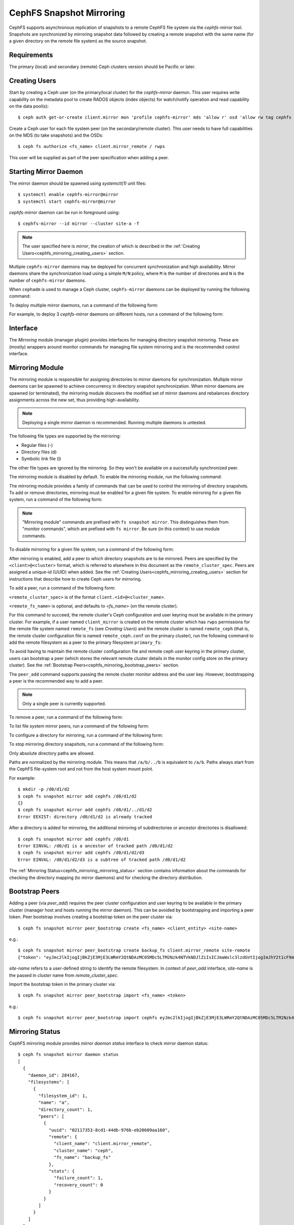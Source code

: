 .. _cephfs-mirroring:

=========================
CephFS Snapshot Mirroring
=========================

CephFS supports asynchronous replication of snapshots to a remote CephFS file system via
the `cephfs-mirror` tool. Snapshots are synchronized by mirroring snapshot data followed by
creating a remote snapshot with the same name (for a given directory on the remote file system) as
the source snapshot.

Requirements
------------

The primary (local) and secondary (remote) Ceph clusters version should be Pacific or later.

.. _cephfs_mirroring_creating_users:

Creating Users
--------------

Start by creating a Ceph user (on the primary/local cluster) for the `cephfs-mirror` daemon. This user
requires write capability on the metadata pool to create RADOS objects (index objects)
for watch/notify operation and read capability on the data pool(s)::

  $ ceph auth get-or-create client.mirror mon 'profile cephfs-mirror' mds 'allow r' osd 'allow rw tag cephfs metadata=*, allow r tag cephfs data=*' mgr 'allow r'

Create a Ceph user for each file system peer (on the secondary/remote cluster). This user needs
to have full capabilities on the MDS (to take snapshots) and the OSDs::

  $ ceph fs authorize <fs_name> client.mirror_remote / rwps

This user will be supplied as part of the peer specification when adding a peer.

Starting Mirror Daemon
----------------------

The mirror daemon should be spawned using `systemctl(1)` unit files::

  $ systemctl enable cephfs-mirror@mirror
  $ systemctl start cephfs-mirror@mirror

`cephfs-mirror` daemon can be run in foreground using::

  $ cephfs-mirror --id mirror --cluster site-a -f

.. note:: The user specified here is `mirror`, the creation of which is
   described in the :ref:`Creating Users<cephfs_mirroring_creating_users>`
   section.

Multiple ``cephfs-mirror`` daemons may be deployed for concurrent
synchronization and high availability. Mirror daemons share the synchronization
load using a simple ``M/N`` policy, where ``M`` is the number of directories
and ``N`` is the number of ``cephfs-mirror`` daemons.

When ``cephadm`` is used to manage a Ceph cluster, ``cephfs-mirror`` daemons can be
deployed by running the following command:

.. prompt:: bash $

   ceph orch apply cephfs-mirror

To deploy multiple mirror daemons, run a command of the following form:

.. prompt:: bash $

   ceph orch apply cephfs-mirror --placement=<placement-spec>

For example, to deploy 3 `cephfs-mirror` daemons on different hosts, run a command of the following form:

.. prompt:: bash $

  $ ceph orch apply cephfs-mirror --placement="3 host1,host2,host3"

Interface
---------

The `Mirroring` module (manager plugin) provides interfaces for managing
directory snapshot mirroring. These are (mostly) wrappers around monitor
commands for managing file system mirroring and is the recommended control
interface.

Mirroring Module
----------------

The mirroring module is responsible for assigning directories to mirror daemons
for synchronization. Multiple mirror daemons can be spawned to achieve
concurrency in directory snapshot synchronization. When mirror daemons are
spawned (or terminated), the mirroring module discovers the modified set of
mirror daemons and rebalances directory assignments across the new set, thus
providing high-availability.

.. note:: Deploying a single mirror daemon is recommended. Running multiple
   daemons is untested.

The following file types are supported by the mirroring:

- Regular files (-)
- Directory files (d)
- Symbolic link file (l)

The other file types are ignored by the mirroring. So they won't be
available on a successfully synchronized peer.

The mirroring module is disabled by default. To enable the mirroring module,
run the following command:

.. prompt:: bash $

   ceph mgr module enable mirroring

The mirroring module provides a family of commands that can be used to control
the mirroring of directory snapshots. To add or remove directories, mirroring
must be enabled for a given file system. To enable mirroring for a given file
system, run a command of the following form:

.. prompt:: bash $

   ceph fs snapshot mirror enable <fs_name>

.. note:: "Mirroring module" commands are prefixed with ``fs snapshot mirror``.
   This distinguishes them from "monitor commands", which are prefixed with ``fs
   mirror``. Be sure (in this context) to use module commands.

To disable mirroring for a given file system, run a command of the following form:

.. prompt:: bash $

   ceph fs snapshot mirror disable <fs_name>

After mirroring is enabled, add a peer to which directory snapshots are to be
mirrored. Peers are specified by the ``<client>@<cluster>`` format, which is
referred to elsewhere in this document as the ``remote_cluster_spec``. Peers
are assigned a unique-id (UUID) when added. See the :ref:`Creating
Users<cephfs_mirroring_creating_users>` section for instructions that describe
how to create Ceph users for mirroring.

To add a peer, run a command of the following form:

.. prompt:: bash $

   ceph fs snapshot mirror peer_add <fs_name> <remote_cluster_spec> [<remote_fs_name>] [<remote_mon_host>] [<cephx_key>]

``<remote_cluster_spec>`` is of the format ``client.<id>@<cluster_name>``.

``<remote_fs_name>`` is optional, and defaults to `<fs_name>` (on the remote
cluster).

For this command to succeed, the remote cluster's Ceph configuration and user
keyring must be available in the primary cluster. For example, if a user named
``client_mirror`` is created on the remote cluster which has ``rwps``
permissions for the remote file system named ``remote_fs`` (see `Creating
Users`) and the remote cluster is named ``remote_ceph`` (that is, the remote
cluster configuration file is named ``remote_ceph.conf`` on the primary
cluster), run the following command to add the remote filesystem as a peer to
the primary filesystem ``primary_fs``:

.. prompt:: bash $

   ceph fs snapshot mirror peer_add primary_fs client.mirror_remote@remote_ceph remote_fs

To avoid having to maintain the remote cluster configuration file and remote
ceph user keyring in the primary cluster, users can bootstrap a peer (which
stores the relevant remote cluster details in the monitor config store on the
primary cluster). See the :ref:`Bootstrap
Peers<cephfs_mirroring_bootstrap_peers>` section.

The ``peer_add`` command supports passing the remote cluster monitor address
and the user key. However, bootstrapping a peer is the recommended way to add a
peer.

.. note:: Only a single peer is currently supported.

To remove a peer, run a command of the following form:

.. prompt:: bash $

   ceph fs snapshot mirror peer_remove <fs_name> <peer_uuid>

To list file system mirror peers, run a command of the following form:

.. prompt:: bash $

   ceph fs snapshot mirror peer_list <fs_name>

To configure a directory for mirroring, run a command of the following form:

.. prompt:: bash $

   ceph fs snapshot mirror add <fs_name> <path>

To stop mirroring directory snapshots, run a command of the following form:

.. prompt:: bash $

   ceph fs snapshot mirror remove <fs_name> <path>

Only absolute directory paths are allowed. 

Paths are normalized by the mirroring module. This means that ``/a/b/../b`` is
equivalent to ``/a/b``. Paths always start from the CephFS file-system root and
not from the host system mount point.

For example::

  $ mkdir -p /d0/d1/d2
  $ ceph fs snapshot mirror add cephfs /d0/d1/d2
  {}
  $ ceph fs snapshot mirror add cephfs /d0/d1/../d1/d2
  Error EEXIST: directory /d0/d1/d2 is already tracked

After a directory is added for mirroring, the additional mirroring of
subdirectories or ancestor directories is disallowed::

  $ ceph fs snapshot mirror add cephfs /d0/d1
  Error EINVAL: /d0/d1 is a ancestor of tracked path /d0/d1/d2
  $ ceph fs snapshot mirror add cephfs /d0/d1/d2/d3
  Error EINVAL: /d0/d1/d2/d3 is a subtree of tracked path /d0/d1/d2

The :ref:`Mirroring Status<cephfs_mirroring_mirroring_status>` section contains
information about the commands for checking the directory mapping (to mirror
daemons) and for checking the directory distribution. 

.. _cephfs_mirroring_bootstrap_peers:

Bootstrap Peers
---------------

Adding a peer (via `peer_add`) requires the peer cluster configuration and user keyring
to be available in the primary cluster (manager host and hosts running the mirror daemon).
This can be avoided by bootstrapping and importing a peer token. Peer bootstrap involves
creating a bootstrap token on the peer cluster via::

  $ ceph fs snapshot mirror peer_bootstrap create <fs_name> <client_entity> <site-name>

e.g.::

  $ ceph fs snapshot mirror peer_bootstrap create backup_fs client.mirror_remote site-remote
  {"token": "eyJmc2lkIjogIjBkZjE3MjE3LWRmY2QtNDAzMC05MDc5LTM2Nzk4NTVkNDJlZiIsICJmaWxlc3lzdGVtIjogImJhY2t1cF9mcyIsICJ1c2VyIjogImNsaWVudC5taXJyb3JfcGVlcl9ib290c3RyYXAiLCAic2l0ZV9uYW1lIjogInNpdGUtcmVtb3RlIiwgImtleSI6ICJBUUFhcDBCZ0xtRmpOeEFBVnNyZXozai9YYUV0T2UrbUJEZlJDZz09IiwgIm1vbl9ob3N0IjogIlt2MjoxOTIuMTY4LjAuNTo0MDkxOCx2MToxOTIuMTY4LjAuNTo0MDkxOV0ifQ=="}

`site-name` refers to a user-defined string to identify the remote filesystem. In context
of `peer_add` interface, `site-name` is the passed in `cluster` name from `remote_cluster_spec`.

Import the bootstrap token in the primary cluster via::

  $ ceph fs snapshot mirror peer_bootstrap import <fs_name> <token>

e.g.::

  $ ceph fs snapshot mirror peer_bootstrap import cephfs eyJmc2lkIjogIjBkZjE3MjE3LWRmY2QtNDAzMC05MDc5LTM2Nzk4NTVkNDJlZiIsICJmaWxlc3lzdGVtIjogImJhY2t1cF9mcyIsICJ1c2VyIjogImNsaWVudC5taXJyb3JfcGVlcl9ib290c3RyYXAiLCAic2l0ZV9uYW1lIjogInNpdGUtcmVtb3RlIiwgImtleSI6ICJBUUFhcDBCZ0xtRmpOeEFBVnNyZXozai9YYUV0T2UrbUJEZlJDZz09IiwgIm1vbl9ob3N0IjogIlt2MjoxOTIuMTY4LjAuNTo0MDkxOCx2MToxOTIuMTY4LjAuNTo0MDkxOV0ifQ==


.. _cephfs_mirroring_mirroring_status:

Mirroring Status
----------------

CephFS mirroring module provides `mirror daemon status` interface to check mirror daemon status::

  $ ceph fs snapshot mirror daemon status
  [
    {
      "daemon_id": 284167,
      "filesystems": [
        {
          "filesystem_id": 1,
          "name": "a",
          "directory_count": 1,
          "peers": [
            {
              "uuid": "02117353-8cd1-44db-976b-eb20609aa160",
              "remote": {
                "client_name": "client.mirror_remote",
                "cluster_name": "ceph",
                "fs_name": "backup_fs"
              },
              "stats": {
                "failure_count": 1,
                "recovery_count": 0
              }
            }
          ]
        }
      ]
    }
  ]

An entry per mirror daemon instance is displayed along with information such as configured
peers and basic stats. For more detailed stats, use the admin socket interface as detailed
below.

CephFS mirror daemons provide admin socket commands for querying mirror status. To check
available commands for mirror status use::

  $ ceph --admin-daemon /path/to/mirror/daemon/admin/socket help
  {
      ....
      ....
      "fs mirror status cephfs@360": "get filesystem mirror status",
      ....
      ....
  }

Commands prefixed with`fs mirror status` provide mirror status for mirror enabled
file systems. Note that `cephfs@360` is of format `filesystem-name@filesystem-id`.
This format is required since mirror daemons get asynchronously notified regarding
file system mirror status (A file system can be deleted and recreated with the same
name).

This command currently provides minimal information regarding mirror status::

  $ ceph --admin-daemon /var/run/ceph/cephfs-mirror.asok fs mirror status cephfs@360
  {
    "rados_inst": "192.168.0.5:0/1476644347",
    "peers": {
        "a2dc7784-e7a1-4723-b103-03ee8d8768f8": {
            "remote": {
                "client_name": "client.mirror_remote",
                "cluster_name": "site-a",
                "fs_name": "backup_fs"
            }
        }
    },
    "snap_dirs": {
        "dir_count": 1
    }
  }

The `Peers` section in the command output above shows the peer information including the unique
peer-id (UUID) and specification. The peer-id is required when removing an existing peer
as mentioned in the `Mirror Module and Interface` section.

Commands prefixed with `fs mirror peer status` provide peer synchronization status. This
command is of format `filesystem-name@filesystem-id peer-uuid`::

  $ ceph --admin-daemon /var/run/ceph/cephfs-mirror.asok fs mirror peer status cephfs@360 a2dc7784-e7a1-4723-b103-03ee8d8768f8
  {
    "/d0": {
        "state": "idle",
        "last_synced_snap": {
            "id": 120,
            "name": "snap1",
            "sync_duration": 0.079997898999999997,
            "sync_time_stamp": "274900.558797s",
            "sync_bytes": 52428800
        },
        "snaps_synced": 2,
        "snaps_deleted": 0,
        "snaps_renamed": 0
    }
  }

Synchronization stats including `snaps_synced`, `snaps_deleted` and `snaps_renamed` are reset
on daemon restart and/or when a directory is reassigned to another mirror daemon (when
multiple mirror daemons are deployed).

A directory can be in one of the following states::

  - `idle`: The directory is currently not being synchronized
  - `syncing`: The directory is currently being synchronized
  - `failed`: The directory has hit upper limit of consecutive failures

When a directory is currently being synchronized, the mirror daemon marks it as `syncing` and
`fs mirror peer status` shows the snapshot being synchronized under the `current_syncing_snap`::

  $ ceph --admin-daemon /var/run/ceph/cephfs-mirror.asok fs mirror peer status cephfs@360 a2dc7784-e7a1-4723-b103-03ee8d8768f8
  {
    "/d0": {
        "state": "syncing",
        "current_syncing_snap": {
            "id": 121,
            "name": "snap2"
        },
        "last_synced_snap": {
            "id": 120,
            "name": "snap1",
            "sync_duration": 0.079997898999999997,
            "sync_time_stamp": "274900.558797s",
            "sync_bytes": 52428800
        },
        "snaps_synced": 2,
        "snaps_deleted": 0,
        "snaps_renamed": 0
    }
  }

The mirror daemon marks it back to `idle`, when the syncing completes.

When a directory experiences a configured number of consecutive synchronization failures, the
mirror daemon marks it as `failed`. Synchronization for these directories is retried.
By default, the number of consecutive failures before a directory is marked as failed
is controlled by `cephfs_mirror_max_consecutive_failures_per_directory` configuration
option (default: 10) and the retry interval for failed directories is controlled via
`cephfs_mirror_retry_failed_directories_interval` configuration option (default: 60s).

E.g., adding a regular file for synchronization would result in failed status::

  $ ceph fs snapshot mirror add cephfs /f0
  $ ceph --admin-daemon /var/run/ceph/cephfs-mirror.asok fs mirror peer status cephfs@360 a2dc7784-e7a1-4723-b103-03ee8d8768f8
  {
    "/d0": {
        "state": "idle",
        "last_synced_snap": {
            "id": 121,
            "name": "snap2",
            "sync_duration": 300,
            "sync_time_stamp": "500900.600797s",
            "sync_bytes": 78643200
        },
        "snaps_synced": 3,
        "snaps_deleted": 0,
        "snaps_renamed": 0
    },
    "/f0": {
        "state": "failed",
        "snaps_synced": 0,
        "snaps_deleted": 0,
        "snaps_renamed": 0
    }
  }

This allows a user to add a non-existent directory for synchronization. The mirror daemon
will mark such a directory as failed and retry (less frequently). When the directory is
created, the mirror daemon will clear the failed state upon successful synchronization.

Adding a new snapshot or a new directory manually in the .snap directory of the
remote filesystem will result in failed status of the corresponding configured directory.
In the remote filesystem::

  $ ceph fs subvolume snapshot create cephfs subvol1 snap2 group1
  or
  $ mkdir /d0/.snap/snap2

  $ ceph --admin-daemon /var/run/ceph/cephfs-mirror.asok fs mirror peer status cephfs@360 a2dc7784-e7a1-4723-b103-03ee8d8768f8
  {
    "/d0": {
        "state": "failed",
        "failure_reason": "snapshot 'snap2' has invalid metadata",
        "last_synced_snap": {
            "id": 120,
            "name": "snap1",
            "sync_duration": 0.079997898999999997,
            "sync_time_stamp": "274900.558797s"
        },
        "snaps_synced": 2,
        "snaps_deleted": 0,
        "snaps_renamed": 0
    },
    "/f0": {
        "state": "failed",
        "snaps_synced": 0,
        "snaps_deleted": 0,
        "snaps_renamed": 0
    }
  }

When the snapshot or the directory is removed from the remote filesystem, the mirror daemon will
clear the failed state upon successful synchronization of the pending snapshots, if any.

.. note:: Treat the remote filesystem as read-only. Nothing is inherently enforced by CephFS.
          But with the right mds caps, users would not be able to snapshot directories in the
          remote file system.

When mirroring is disabled, the respective `fs mirror status` command for the file system
will not show up in command help.

Metrics
-------

CephFS exports mirroring metrics as :ref:`Labeled Perf Counters` which will be consumed by the OCP/ODF Dashboard to provide monitoring of the Geo Replication. These metrics can be used to measure the progress of cephfs_mirror syncing and thus provide the monitoring capability. CephFS exports the following mirroring metrics, which are displayed using the ``counter dump`` command.

.. list-table:: Mirror Status Metrics
   :widths: 25 25 75
   :header-rows: 1

   * - Name
     - Type
     - Description
   * - mirroring_peers
     - Gauge
     - The number of peers involved in mirroring
   * - directory_count
     - Gauge
     - The total number of directories being synchronized
   * - mirrored_filesystems
     - Gauge
     - The total number of filesystems which are mirrored
   * - mirror_enable_failures
     - Counter
     - Enable mirroring failures

.. list-table:: Replication Metrics
   :widths: 25 25 75
   :header-rows: 1

   * - Name
     - Type
     - Description
   * - snaps_synced
     - Counter
     - The total number of snapshots successfully synchronized
   * - sync_bytes
     - Counter
     - The total bytes being synchronized
   * - sync_failures
     - Counter
     - The total number of failed snapshot synchronizations
   * - snaps_deleted
     - Counter
     - The total number of snapshots deleted
   * - snaps_renamed
     - Counter
     - The total number of snapshots renamed
   * - avg_sync_time
     - Gauge
     - The average time (ms) taken by all snapshot synchronizations
   * - last_synced_start
     - Gauge
     - The sync start time (ms) of the last synced snapshot
   * - last_synced_end
     - Gauge
     - The sync end time (ms) of the last synced snapshot
   * - last_synced_duration
     - Gauge
     - The time duration (ms) of the last synchronization
   * - last_synced_bytes
     - counter
     - The total bytes being synchronized for the last synced snapshot

Configuration Options
---------------------

.. confval:: cephfs_mirror_max_concurrent_directory_syncs
.. confval:: cephfs_mirror_action_update_interval
.. confval:: cephfs_mirror_restart_mirror_on_blocklist_interval
.. confval:: cephfs_mirror_max_snapshot_sync_per_cycle
.. confval:: cephfs_mirror_directory_scan_interval
.. confval:: cephfs_mirror_max_consecutive_failures_per_directory
.. confval:: cephfs_mirror_retry_failed_directories_interval
.. confval:: cephfs_mirror_restart_mirror_on_failure_interval
.. confval:: cephfs_mirror_mount_timeout
.. confval:: cephfs_mirror_perf_stats_prio

Re-adding Peers
---------------

When re-adding (reassigning) a peer to a file system in another cluster, ensure that
all mirror daemons have stopped synchronization to the peer. This can be checked
via `fs mirror status` admin socket command (the `Peer UUID` should not show up
in the command output). Also, it is recommended to purge synchronized directories
from the peer  before re-adding it to another file system (especially those directories
which might exist in the new primary file system). This is not required if re-adding
a peer to the same primary file system it was earlier synchronized from.
